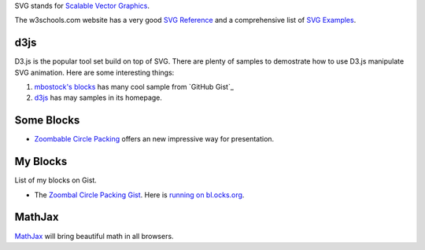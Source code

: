 SVG stands for `Scalable Vector Graphics`_. 

The w3schools.com website has a very good `SVG Reference`_ and 
a comprehensive list of `SVG Examples`_.

d3js
----

D3.js is the popular tool set build on top of SVG.
There are plenty of samples to demostrate how to use D3.js
manipulate SVG animation.
Here are some interesting things:

#. `mbostock's blocks`_ has many cool sample from `GitHub Gist`_ 
#. d3js_ has may samples in its homepage.

Some Blocks
-----------

- `Zoombable Circle Packing <http://bl.ocks.org/mbostock/7607535>`_
  offers an new impressive way for presentation.

My Blocks
---------

List of my blocks on Gist.

- The `Zoombal Circle Packing Gist
  <https://gist.github.com/seanchen/9faaa5db80e63a16b652>`_.
  Here is `running on bl.ocks.org
  <http://bl.ocks.org/seanchen/9faaa5db80e63a16b652>`_.

MathJax
-------

MathJax_ will bring beautiful math in all browsers.

.. _SVG Reference: http://www.w3schools.com/svg/svg_reference.asp
.. _SVG Examples: http://www.w3schools.com/svg/svg_examples.asp
.. _Scalable Vector Graphics: http://en.wikipedia.org/wiki/Scalable_Vector_Graphics
.. _MathJax: https://github.com/mathjax/MathJax
.. _mbostock's blocks: http://bl.ocks.org/mbostock
.. _bl.ocks.org: http://bl.ocks.org/
